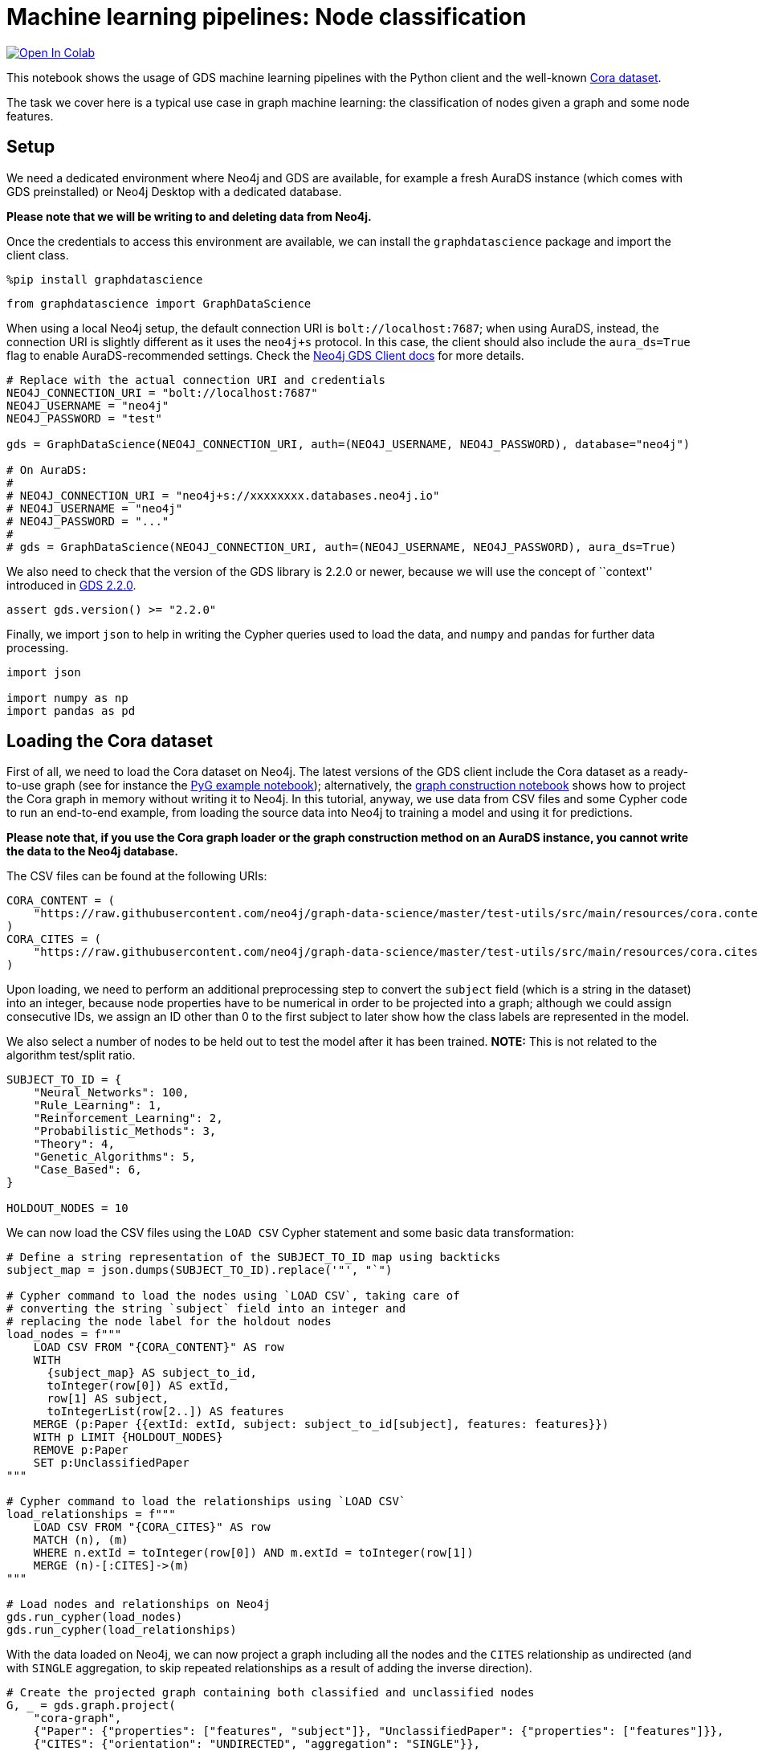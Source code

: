 // DO NOT EDIT - AsciiDoc file generated automatically

= Machine learning pipelines: Node classification


https://colab.research.google.com/github/neo4j/graph-data-science-client/blob/main/examples/ml-pipelines-node-classification.ipynb[image:https://colab.research.google.com/assets/colab-badge.svg[Open
In Colab]]


This notebook shows the usage of GDS machine learning pipelines with the
Python client and the well-known
https://paperswithcode.com/dataset/cora[Cora dataset].

The task we cover here is a typical use case in graph machine learning:
the classification of nodes given a graph and some node features.

== Setup

We need a dedicated environment where Neo4j and GDS are available, for
example a fresh AuraDS instance (which comes with GDS preinstalled) or
Neo4j Desktop with a dedicated database.

*Please note that we will be writing to and deleting data from Neo4j.*

Once the credentials to access this environment are available, we can
install the `graphdatascience` package and import the client class.

[source, python, role=no-test]
----
%pip install graphdatascience
----

[source, python, role=no-test]
----
from graphdatascience import GraphDataScience
----

When using a local Neo4j setup, the default connection URI is
`bolt://localhost:7687`; when using AuraDS, instead, the connection URI
is slightly different as it uses the `neo4j+s` protocol. In this case,
the client should also include the `aura_ds=True` flag to enable
AuraDS-recommended settings. Check the
https://neo4j.com/docs/graph-data-science-client/current/getting-started/[Neo4j
GDS Client docs] for more details.

[source, python, role=no-test]
----
# Replace with the actual connection URI and credentials
NEO4J_CONNECTION_URI = "bolt://localhost:7687"
NEO4J_USERNAME = "neo4j"
NEO4J_PASSWORD = "test"

gds = GraphDataScience(NEO4J_CONNECTION_URI, auth=(NEO4J_USERNAME, NEO4J_PASSWORD), database="neo4j")

# On AuraDS:
#
# NEO4J_CONNECTION_URI = "neo4j+s://xxxxxxxx.databases.neo4j.io"
# NEO4J_USERNAME = "neo4j"
# NEO4J_PASSWORD = "..."
#
# gds = GraphDataScience(NEO4J_CONNECTION_URI, auth=(NEO4J_USERNAME, NEO4J_PASSWORD), aura_ds=True)
----

We also need to check that the version of the GDS library is 2.2.0 or
newer, because we will use the concept of ``context'' introduced in
https://github.com/neo4j/graph-data-science/releases/tag/2.2.0[GDS
2.2.0].

[source, python, role=no-test]
----
assert gds.version() >= "2.2.0"
----

Finally, we import `json` to help in writing the Cypher queries used to
load the data, and `numpy` and `pandas` for further data processing.

[source, python, role=no-test]
----
import json

import numpy as np
import pandas as pd
----

== Loading the Cora dataset

First of all, we need to load the Cora dataset on Neo4j. The latest
versions of the GDS client include the Cora dataset as a ready-to-use
graph (see for instance the
https://github.com/neo4j/graph-data-science-client/blob/main/examples/import-sample-export-gnn.ipynb[PyG
example notebook]); alternatively, the
https://github.com/neo4j/graph-data-science-client/blob/main/examples/load-data-via-graph-construction.ipynb[graph
construction notebook] shows how to project the Cora graph in memory
without writing it to Neo4j. In this tutorial, anyway, we use data from
CSV files and some Cypher code to run an end-to-end example, from
loading the source data into Neo4j to training a model and using it for
predictions.

*Please note that, if you use the Cora graph loader or the graph
construction method on an AuraDS instance, you cannot write the data to
the Neo4j database.*

The CSV files can be found at the following URIs:

[source, python, role=no-test]
----
CORA_CONTENT = (
    "https://raw.githubusercontent.com/neo4j/graph-data-science/master/test-utils/src/main/resources/cora.content"
)
CORA_CITES = (
    "https://raw.githubusercontent.com/neo4j/graph-data-science/master/test-utils/src/main/resources/cora.cites"
)
----

Upon loading, we need to perform an additional preprocessing step to
convert the `subject` field (which is a string in the dataset) into an
integer, because node properties have to be numerical in order to be
projected into a graph; although we could assign consecutive IDs, we
assign an ID other than 0 to the first subject to later show how the
class labels are represented in the model.

We also select a number of nodes to be held out to test the model after
it has been trained. *NOTE:* This is not related to the algorithm
test/split ratio.

[source, python, role=no-test]
----
SUBJECT_TO_ID = {
    "Neural_Networks": 100,
    "Rule_Learning": 1,
    "Reinforcement_Learning": 2,
    "Probabilistic_Methods": 3,
    "Theory": 4,
    "Genetic_Algorithms": 5,
    "Case_Based": 6,
}

HOLDOUT_NODES = 10
----

We can now load the CSV files using the `LOAD CSV` Cypher statement and
some basic data transformation:

[source, python, role=no-test]
----
# Define a string representation of the SUBJECT_TO_ID map using backticks
subject_map = json.dumps(SUBJECT_TO_ID).replace('"', "`")

# Cypher command to load the nodes using `LOAD CSV`, taking care of
# converting the string `subject` field into an integer and
# replacing the node label for the holdout nodes
load_nodes = f"""
    LOAD CSV FROM "{CORA_CONTENT}" AS row
    WITH 
      {subject_map} AS subject_to_id,
      toInteger(row[0]) AS extId, 
      row[1] AS subject, 
      toIntegerList(row[2..]) AS features
    MERGE (p:Paper {{extId: extId, subject: subject_to_id[subject], features: features}})
    WITH p LIMIT {HOLDOUT_NODES}
    REMOVE p:Paper
    SET p:UnclassifiedPaper
"""

# Cypher command to load the relationships using `LOAD CSV`
load_relationships = f"""
    LOAD CSV FROM "{CORA_CITES}" AS row
    MATCH (n), (m) 
    WHERE n.extId = toInteger(row[0]) AND m.extId = toInteger(row[1])
    MERGE (n)-[:CITES]->(m)
"""

# Load nodes and relationships on Neo4j
gds.run_cypher(load_nodes)
gds.run_cypher(load_relationships)
----

With the data loaded on Neo4j, we can now project a graph including all
the nodes and the `CITES` relationship as undirected (and with `SINGLE`
aggregation, to skip repeated relationships as a result of adding the
inverse direction).

[source, python, role=no-test]
----
# Create the projected graph containing both classified and unclassified nodes
G, _ = gds.graph.project(
    "cora-graph",
    {"Paper": {"properties": ["features", "subject"]}, "UnclassifiedPaper": {"properties": ["features"]}},
    {"CITES": {"orientation": "UNDIRECTED", "aggregation": "SINGLE"}},
)
----

We can finally check the number of nodes and relationships in the
newly-projected graph to make sure it has been created correctly:

[source, python, role=no-test]
----
assert G.node_count() == 2708
assert G.relationship_count() == 10556
----

== Pipeline catalog basics

Once the dataset has been loaded, we can define a node classification
machine learning pipeline.

[source, python, role=no-test]
----
# Create the pipeline
node_pipeline, _ = gds.beta.pipeline.nodeClassification.create("cora-pipeline")
----

We can check that the pipeline has actually been created with the `list`
method:

[source, python, role=no-test]
----
# List all pipelines
gds.beta.pipeline.list()

# Alternatively, get the details of a specific pipeline object
gds.beta.pipeline.list(node_pipeline)
----

[cols=",,,,",options="header",]
|===
| |pipelineInfo |pipelineName |pipelineType |creationTime
|0 |\{'featurePipeline': \{'nodePropertySteps': [], ... |cora-pipeline
|Node classification training pipeline
|2022-12-15T13:21:25.577993000+00:00
|===

== Configuring the pipeline

We can now configure the pipeline. As a reminder, we need to:

[arabic]
. Select a subset of the available node properties to be used as
features for the machine learning model
. Configure the train/test split and the number of folds for k-fold
cross-validation _(optional)_
. Configure the candidate models for training
. Configure autotuning _(optional)_ In this example we use Logistic
Regression as a candidate model for the training, but other algorithms
(such as Random Forest) are available as well. We also set some
reasonable starting parameters that can be further tuned according to
the needed metrics.

Some hyperparameters such as `penalty` can be single values or ranges.
If they are expressed as ranges, autotuning is used to search their best
value.

The `configureAutoTuning` method can be used to set the number of model
candidates to try. Here we choose 5 to keep the training time short.

[source, python, role=no-test]
----
# "Mark" some node properties that will be used as features
node_pipeline.selectFeatures(["features"])

# If needed, change the train/test split ratio and the number of folds
# for k-fold cross-validation
node_pipeline.configureSplit(testFraction=0.2, validationFolds=5)

# Add a model candidate to train
node_pipeline.addLogisticRegression(maxEpochs=200, penalty=(0.0, 0.5))

# Explicit set the number of trials for autotuning (default = 10)
node_pipeline.configureAutoTuning(maxTrials=5)
----

== Training the pipeline

The configured pipeline is now ready to select and train a model. We
also run a training estimate, to make sure there are enough resources to
run the actual training afterwards.

The Node Classification model supports several evaluation metrics. Here
we use the global metric `F1_WEIGHTED`.

*NOTE:* The `concurrency` parameter is explicitly set to 4 (the default
value) for demonstration purposes. The maximum concurrency in the
library is limited to 4 for Neo4j Community Edition.

[source, python, role=no-test]
----
# Estimate the resources needed for training the model
node_pipeline.train_estimate(
    G,
    targetNodeLabels=["Paper"],
    modelName="cora-pipeline-model",
    targetProperty="subject",
    metrics=["F1_WEIGHTED"],
    randomSeed=42,
    concurrency=4,
)
----

[source, python, role=no-test]
----
# Perform the actual training
model, stats = node_pipeline.train(
    G,
    targetNodeLabels=["Paper"],
    modelName="cora-pipeline-model",
    targetProperty="subject",
    metrics=["F1_WEIGHTED"],
    randomSeed=42,
    concurrency=4,
)
----

We can inspect the result of the training, for example to print the
evaluation metrics of the trained model.

[source, python, role=no-test]
----
# Uncomment to print all stats
# print(stats.to_json(indent=2))

# Print F1_WEIGHTED metric
stats["modelInfo"]["metrics"]["F1_WEIGHTED"]["test"]
----

----
0.7287325951256631
----

== Using the model for prediction

After training, the model is ready to classify unclassified data.

One simple way to use the `predict` mode is to just stream the result of
the prediction. This can be impractical when a graph is very large, so
it should be only used for experimentation purposes.

[source, python, role=no-test]
----
predicted = model.predict_stream(
    G, modelName="cora-pipeline-model", includePredictedProbabilities=True, targetNodeLabels=["UnclassifiedPaper"]
)
----

The result of the prediction is a Pandas `DataFrame` containing the
predicted class and the predicted probabilities for all the classes for
each node.

[source, python, role=no-test]
----
predicted
----

[cols=",,,",options="header",]
|===
| |nodeId |predictedClass |predictedProbabilities
|0 |0 |100 |[0.07090129256540621, 0.02781562683066478, 0.2...
|1 |1 |5 |[0.10248697035946842, 0.04786333496925834, 0.1...
|2 |2 |2 |[0.04005138780445344, 0.4716897821336281, 0.04...
|3 |3 |2 |[0.03168648772215199, 0.709948522271949, 0.119...
|4 |4 |3 |[0.05023837133685246, 0.022112223083451652, 0....
|5 |5 |5 |[0.163967792875254, 0.17289763778273642, 0.108...
|6 |6 |6 |[0.055509897709602456, 0.11420633716452112, 0....
|7 |7 |100 |[0.0357353343079603, 0.06031988891476322, 0.05...
|8 |8 |100 |[0.07296843717126494, 0.09662250045306757, 0.2...
|9 |9 |4 |[0.056177601249482755, 0.16500456321738488, 0....
|===

The order of the classes in the `predictedProbabilities` field is given
in the model information, and can be used to retrieve the predicted
probability for the predicted class.

Please note that the order in which the classes appear in the
`predictedProbabilities` field is somewhat arbitrary, so the correct way
to access each probability is via the class index obtained from the
model, _not_ its position.

[source, python, role=no-test]
----
# List of class labels
classes = stats["modelInfo"]["classes"]
print("Class labels:", classes)

# Calculate the confidence percentage for the predicted class
predicted["confidence"] = predicted.apply(
    lambda row: np.floor(row["predictedProbabilities"][classes.index(row["predictedClass"])] * 100), axis=1
)

predicted
----


Class labels: [1, 2, 3, 4, 5, 6, 100]
[cols=",,,,",options="header",]
|===
| |nodeId |predictedClass |predictedProbabilities |confidence
|0 |0 |100 |[0.07090129256540621, 0.02781562683066478, 0.2... |43.0
|1 |1 |5 |[0.10248697035946842, 0.04786333496925834, 0.1... |20.0
|2 |2 |2 |[0.04005138780445344, 0.4716897821336281, 0.04... |47.0
|3 |3 |2 |[0.03168648772215199, 0.709948522271949, 0.119... |70.0
|4 |4 |3 |[0.05023837133685246, 0.022112223083451652, 0.... |61.0
|5 |5 |5 |[0.163967792875254, 0.17289763778273642, 0.108... |18.0
|6 |6 |6 |[0.055509897709602456, 0.11420633716452112, 0.... |49.0
|7 |7 |100 |[0.0357353343079603, 0.06031988891476322, 0.05... |47.0
|8 |8 |100 |[0.07296843717126494, 0.09662250045306757, 0.2... |28.0
|9 |9 |4 |[0.056177601249482755, 0.16500456321738488, 0.... |47.0
|===

== Adding a data preprocessing step

The quality of the model can potentially be increased by adding more
features or by using different features altogether. One way is to use
algorithms such as FastRP that create embeddings based on both node
properties and graph features, which can be added via the
`addNodeProperty` pipeline method. Such properties are ``transient'', in
that they are automatically created and removed by the pipeline itself.

In this example we also use the `contextNodeLabels` parameter to
explicitly set the types of nodes we calculate the embeddings for, and
we include both the classified and the unclassified nodes. This is
useful because the more nodes are used, the better the generated
embeddings are. Although it may seem counterintuitive, unclassified
nodes do not need to be completely unobserved during training (so, for
instance, information on their neighbours can be retained). More
information can be found in graph ML publications such as the
https://www.cs.mcgill.ca/~wlh/grl_book/[Graph Representation Learning
Book].

[source, python, role=no-test]
----
node_pipeline_fastrp, _ = gds.beta.pipeline.nodeClassification.create("cora-pipeline-fastrp")

# Add a step in the pipeline that mutates the graph
node_pipeline_fastrp.addNodeProperty(
    "fastRP",
    mutateProperty="embedding",
    embeddingDimension=512,
    propertyRatio=1.0,
    randomSeed=42,
    featureProperties=["features"],
    contextNodeLabels=["Paper", "UnclassifiedPaper"],
)

# With the node embeddings available as features, we no longer use the original raw `features`.
node_pipeline_fastrp.selectFeatures(["embedding"])

# Configure the pipeline as before
node_pipeline_fastrp.configureSplit(testFraction=0.2, validationFolds=5)
node_pipeline_fastrp.addLogisticRegression(maxEpochs=200, penalty=(0.0, 0.5))
node_pipeline.configureAutoTuning(maxTrials=5)
----

The training then proceeds as in the previous section:

[source, python, role=no-test]
----
# Perform the actual training
model_fastrp, stats_fastrp = node_pipeline_fastrp.train(
    G,
    targetNodeLabels=["Paper"],
    modelName="cora-pipeline-model-fastrp",
    targetProperty="subject",
    metrics=["F1_WEIGHTED"],
    randomSeed=42,
    concurrency=4,
)
----

The `F1_WEIGHTED` metrics is better with embeddings:

[source, python, role=no-test]
----
print(stats_fastrp["modelInfo"]["metrics"]["F1_WEIGHTED"]["test"])
----


0.8323028609950918

The classification using `predict_stream` can be run in the same way:

[source, python, role=no-test]
----
predicted_fastrp = model_fastrp.predict_stream(
    G,
    modelName="cora-pipeline-model-fastrp",
    includePredictedProbabilities=True,
    targetNodeLabels=["UnclassifiedPaper"],
)
----

[source, python, role=no-test]
----
print(len(predicted_fastrp))
----


10

Instead of streaming the results, the prediction can be run in `mutate`
mode to be more performant, especially when the predicted values are
used multiple times. The predicted nodes can be retrieved using the
`streamNodeProperty` method with the `UnclassifiedPaper` class.

[source, python, role=no-test]
----
model_fastrp.predict_mutate(
    G,
    mutateProperty="predictedClass",
    modelName="cora-pipeline-model-fastrp",
    predictedProbabilityProperty="predictedProbabilities",
    targetNodeLabels=["UnclassifiedPaper"],
)

predicted_fastrp = gds.graph.streamNodeProperty(G, "predictedClass", ["UnclassifiedPaper"])
----

[source, python, role=no-test]
----
predicted_fastrp
----

[cols=",,",options="header",]
|===
| |nodeId |propertyValue
|0 |0 |100
|1 |1 |1
|2 |2 |2
|3 |3 |2
|4 |4 |3
|5 |5 |3
|6 |6 |4
|7 |7 |100
|8 |8 |100
|9 |9 |4
|===

This is useful to compare the result of classification with the original
`subject` value of the test nodes, which must be retrieved from the
Neo4j database since it has been excluded from the projected graph.

[source, python, role=no-test]
----
# Retrieve node information from Neo4j using the node IDs from the prediction result
nodes = gds.util.asNodes(predicted_fastrp.nodeId.to_list())

# Create a new DataFrame containing node IDs along with node properties
nodes_df = pd.DataFrame([(node.id, node["subject"]) for node in nodes], columns=["nodeId", "subject"])

# Merge with the prediction result on node IDs, to check the predicted value
# against the original subject
#
# NOTE: This could also be replaced by just appending `node["subject"]` as a
# Series since the node order would not change, but a proper merge (or join)
# is clearer and less prone to errors.
predicted_fastrp.merge(nodes_df, on="nodeId")
----

[cols=",,,",options="header",]
|===
| |nodeId |propertyValue |subject
|0 |0 |100 |100
|1 |1 |1 |1
|2 |2 |2 |2
|3 |3 |2 |2
|4 |4 |3 |3
|5 |5 |3 |3
|6 |6 |4 |4
|7 |7 |100 |100
|8 |8 |100 |100
|9 |9 |4 |4
|===

As we can see, the prediction for all the test nodes is accurate.

== Writing result back to Neo4j

Having the predicted class written back to the graph, we can now write
them back to the Neo4j database.

*Please note that this step is not applicable if you are running this
notebook on AuraDS.*

[source, python, role=no-test]
----
gds.graph.nodeProperties.write(
    G,
    node_properties=["predictedClass"],
    node_labels=["UnclassifiedPaper"],
)
----

== Cleanup

When the graph, the model and the pipeline are no longer needed, they
should be dropped to free up memory. This only needs to be done if the
Neo4j or AuraDS instance is not restarted, since a restart would clean
up all the in-memory content anyway.

[source, python, role=no-test]
----
model.drop()
model_fastrp.drop()
node_pipeline.drop()
node_pipeline_fastrp.drop()

G.drop()
----

The Neo4j database instead needs to be cleaned up explicitly if no
longer useful:

[source, python, role=no-test]
----
gds.run_cypher("MATCH (n) WHERE n:Paper OR n:UnclassifiedPaper DETACH DELETE n")
----

It is good practice to close the client as well:

[source, python, role=no-test]
----
gds.close()
----
